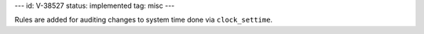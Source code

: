 ---
id: V-38527
status: implemented
tag: misc
---

Rules are added for auditing changes to system time done via
``clock_settime``.
